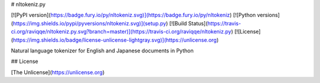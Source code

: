 # nltokeniz.py

[![PyPI version](https://badge.fury.io/py/nltokeniz.svg)](https://badge.fury.io/py/nltokeniz)
[![Python versions](https://img.shields.io/pypi/pyversions/nltokeniz.svg)](setup.py)
[![Build Status](https://travis-ci.org/raviqqe/nltokeniz.py.svg?branch=master)](https://travis-ci.org/raviqqe/nltokeniz.py)
[![License](https://img.shields.io/badge/license-unlicense-lightgray.svg)](https://unlicense.org)

Natural language tokenizer for English and Japanese documents in Python


## License

[The Unlicense](https://unlicense.org)


